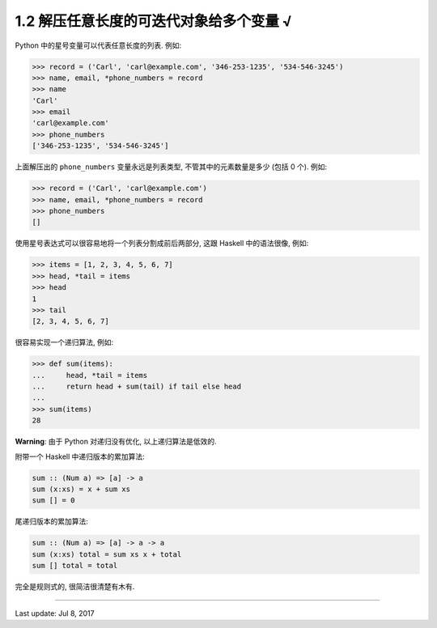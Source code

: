 ====================================
1.2 解压任意长度的可迭代对象给多个变量 √
====================================


Python 中的星号变量可以代表任意长度的列表. 例如:


.. code-block:: python

    >>> record = ('Carl', 'carl@example.com', '346-253-1235', '534-546-3245')
    >>> name, email, *phone_numbers = record
    >>> name
    'Carl'
    >>> email
    'carl@example.com'
    >>> phone_numbers
    ['346-253-1235', '534-546-3245']


上面解压出的 ``phone_numbers`` 变量永远是列表类型, 不管其中的元素数量是多少 (包括 0 个). 例如:

.. code-block:: python

    >>> record = ('Carl', 'carl@example.com')
    >>> name, email, *phone_numbers = record
    >>> phone_numbers
    []



使用星号表达式可以很容易地将一个列表分割成前后两部分, 这跟 Haskell
中的语法很像, 例如:

.. code-block:: python

    >>> items = [1, 2, 3, 4, 5, 6, 7]
    >>> head, *tail = items
    >>> head
    1
    >>> tail
    [2, 3, 4, 5, 6, 7]

很容易实现一个递归算法, 例如:

.. code-block:: python

    >>> def sum(items):
    ...     head, *tail = items
    ...     return head + sum(tail) if tail else head
    ...
    >>> sum(items)
    28

**Warning**: 由于 Python 对递归没有优化, 以上递归算法是低效的.

附带一个 Haskell 中递归版本的累加算法:

.. code-block:: haskell

    sum :: (Num a) => [a] -> a
    sum (x:xs) = x + sum xs
    sum [] = 0


尾递归版本的累加算法:

.. code-block:: haskell

    sum :: (Num a) => [a] -> a -> a
    sum (x:xs) total = sum xs x + total
    sum [] total = total


完全是规则式的, 很简洁很清楚有木有.


--------------

Last update: Jul 8, 2017
